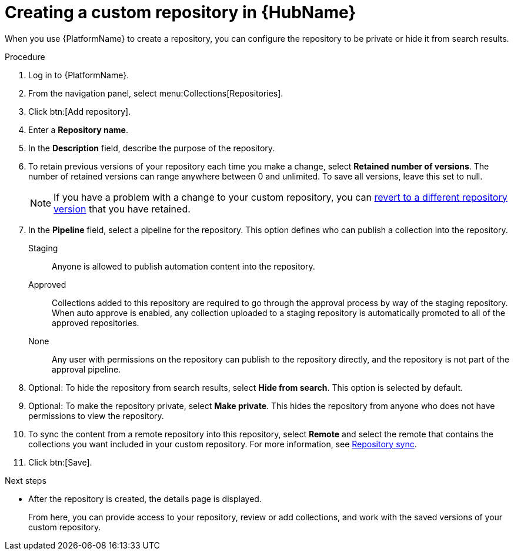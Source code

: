 // Module included in the following assemblies:
// assembly-basic-repo-management.adoc

[id="proc-create-repository"]

= Creating a custom repository in {HubName}

When you use {PlatformName} to create a repository, you can configure the repository to be private or hide it from search results.

.Procedure
. Log in to {PlatformName}.
. From the navigation panel, select menu:Collections[Repositories].
. Click btn:[Add repository].
. Enter a *Repository name*.
. In the *Description* field, describe the purpose of the repository.
. To retain previous versions of your repository each time you make a change, select *Retained number of versions*. The number of retained versions can range anywhere between 0 and unlimited. To save all versions, leave this set to null.
+
[NOTE]
====
If you have a problem with a change to your custom repository, you can xref:proc-revert-repository-version[revert to a different repository version] that you have retained.
====
+
. In the *Pipeline* field, select a pipeline for the repository. This option defines who can publish a collection into the repository.
+
Staging:: Anyone is allowed to publish automation content into the repository.
Approved:: Collections added to this repository are required to go through the approval process by way of the staging repository. When auto approve is enabled, any collection uploaded to a staging repository is automatically promoted to all of the approved repositories.
None:: Any user with permissions on the repository can publish to the repository directly, and the repository is not part of the approval pipeline.
+
. Optional: To hide the repository from search results, select *Hide from search*. This option is selected by default.
. Optional: To make the repository private, select *Make private*. This hides the repository from anyone who does not have permissions to view the repository.
. To sync the content from a remote repository into this repository, select *Remote* and select the remote that contains the collections you want included in your custom repository. For more information, see xref:proc-basic-repo-sync[Repository sync].
. Click btn:[Save].

[role="_additional-resources"]
.Next steps
* After the repository is created, the details page is displayed.
+
From here, you can provide access to your repository, review or add collections, and work with the saved versions of your custom repository.
